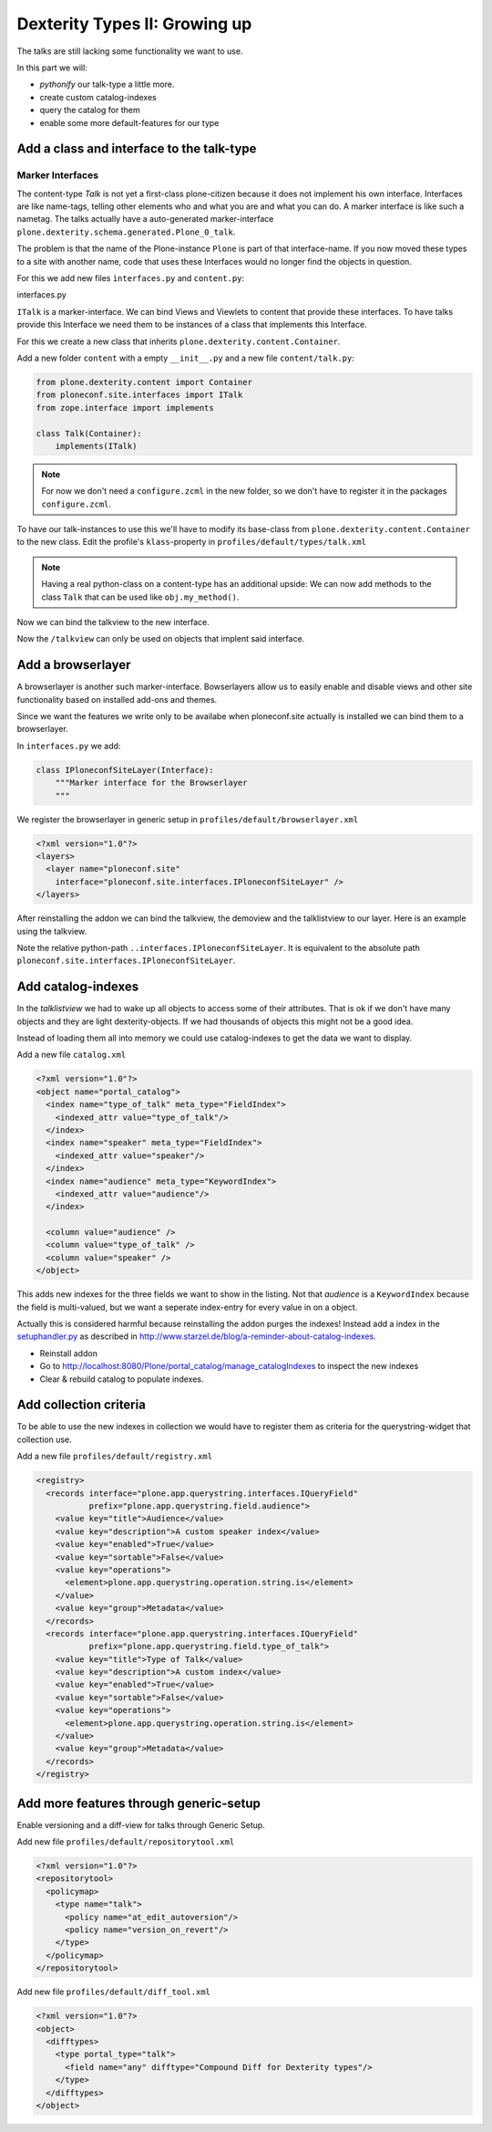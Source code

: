 Dexterity Types II: Growing up
==============================

The talks are still lacking some functionality we want to use.

In this part we will:

* *pythonify* our talk-type a little more.
* create custom catalog-indexes
* query the catalog for them
* enable some more default-features for our type


Add a class and interface to the talk-type
------------------------------------------

Marker Interfaces
+++++++++++++++++

The content-type `Talk` is not yet a first-class plone-citizen because it does not implement his own interface. Interfaces are like name-tags, telling other elements who and what you are and what you can do. A marker interface is like such a nametag. The talks actually have a auto-generated marker-interface ``plone.dexterity.schema.generated.Plone_0_talk``.

The problem is that the name of the Plone-instance ``Plone`` is part of that interface-name. If you now moved these types to a site with another name, code that uses these Interfaces would no longer find the objects in question.

For this we add new files ``ìnterfaces.py`` and ``content.py``:

interfaces.py

.. code-block:: python
    :linenos:

    class ITalk(Interface):
        """Marker interface for Talks
        """

``ITalk`` is a marker-interface. We can bind Views and Viewlets to content that provide these interfaces. To have talks provide this Interface we need them to be instances of a class that implements this Interface.

For this we create a new class that inherits ``plone.dexterity.content.Container``.

Add a new folder ``content`` with a empty ``__init__.py`` and a new file ``content/talk.py``:

.. code-block:: python

    from plone.dexterity.content import Container
    from ploneconf.site.interfaces import ITalk
    from zope.interface import implements

    class Talk(Container):
        implements(ITalk)

.. note::

  For now we don't need a ``configure.zcml`` in the new folder, so we don't have to register it in the packages ``configure.zcml``.


To have our talk-instances to use this we'll have to modify its base-class from ``plone.dexterity.content.Container`` to the new class. Edit the profile's ``klass``-property in ``profiles/default/types/talk.xml``

.. code-block:: xml
    :linenos:
    :emphasize-lines: 3

    <property name="default_view_fallback">False</property>
    <property name="add_permission">cmf.AddPortalContent</property>
    <property name="klass">ploneconf.site.content.talk.Talk</property>
    <property name="behaviors">
      <element value="plone.app.dexterity.behaviors.metadata.IDublinCore"/>
      <element value="plone.app.content.interfaces.INameFromTitle"/>
    </property>

.. note::

  Having a real python-class on a content-type has an additional upside: We can now add methods to the class ``Talk`` that can be used like ``obj.my_method()``.

Now we can bind the talkview to the new interface.

.. code-block:: xml
    :emphasize-lines: 3

    <browser:page
      name="talklistview"
      for="ploneconf.site.interfaces.ITalk"
      layer="*"
      class=".views.TalkListView"
      template="templates/talklistview.pt"
      permission="zope2.View"
      />

Now the ``/talkview`` can only be used on objects that implent said interface.


Add a browserlayer
------------------

A browserlayer is another such marker-interface. Bowserlayers allow us to easily enable and disable views and other site functionality based on installed add-ons and themes.

Since we want the features we write only to be availabe when ploneconf.site actually is installed we can bind them to a browserlayer.

In ``interfaces.py`` we add:

.. code-block:: python

    class IPloneconfSiteLayer(Interface):
        """Marker interface for the Browserlayer
        """

We register the browserlayer in generic setup in ``profiles/default/browserlayer.xml``

.. code-block:: xml

    <?xml version="1.0"?>
    <layers>
      <layer name="ploneconf.site"
        interface="ploneconf.site.interfaces.IPloneconfSiteLayer" />
    </layers>

After reinstalling the addon we can bind the talkview, the demoview and the talklistview to our layer. Here is an example using the talkview.

.. code-block:: xml
    :emphasize-lines: 4

    <browser:page
      name="talklistview"
      for="ploneconf.site.interfaces.ITalk"
      layer="..interfaces.IPloneconfSiteLayer"
      class=".views.TalkListView"
      template="templates/talklistview.pt"
      permission="zope2.View"
      />

Note the relative python-path ``..interfaces.IPloneconfSiteLayer``. It is equivalent to the absolute path ``ploneconf.site.interfaces.IPloneconfSiteLayer``.

.. seealso::

    http://docs.plone.org/develop/plone/views/layers.html


Add catalog-indexes
-------------------

In the `talklistview` we had to wake up all objects to access some of their attributes. That is ok if we don't have many objects and they are light dexterity-objects. If we had thousands of objects this might not be a good idea.

Instead of loading them all into memory we could use catalog-indexes to get the data we want to display.

Add a new file ``catalog.xml``

.. code-block:: xml

    <?xml version="1.0"?>
    <object name="portal_catalog">
      <index name="type_of_talk" meta_type="FieldIndex">
        <indexed_attr value="type_of_talk"/>
      </index>
      <index name="speaker" meta_type="FieldIndex">
        <indexed_attr value="speaker"/>
      </index>
      <index name="audience" meta_type="KeywordIndex">
        <indexed_attr value="audience"/>
      </index>

      <column value="audience" />
      <column value="type_of_talk" />
      <column value="speaker" />
    </object>

This adds new indexes for the three fields we want to show in the listing. Not that *audience* is a ``KeywordIndex`` because the field is multi-valued, but we want a seperate index-entry for every value in on a object.

Actually this is considered harmful because reinstalling the addon purges the indexes! Instead add a index in the `setuphandler.py <http://docs.plone.org/develop/addons/components/genericsetup.html#custom-installer-code-setuphandlers-py>`_ as described in http://www.starzel.de/blog/a-reminder-about-catalog-indexes.

* Reinstall addon
* Go to http://localhost:8080/Plone/portal_catalog/manage_catalogIndexes to inspect the new indexes
* Clear & rebuild catalog to populate indexes.

.. seealso::

    http://docs.plone.org/develop/plone/searching_and_indexing/indexing.html


Add collection criteria
-----------------------

To be able to use the new indexes in collection we would have to register them as criteria for the querystring-widget that collection use.

Add a new file ``profiles/default/registry.xml``

.. code-block:: xml

    <registry>
      <records interface="plone.app.querystring.interfaces.IQueryField"
               prefix="plone.app.querystring.field.audience">
        <value key="title">Audience</value>
        <value key="description">A custom speaker index</value>
        <value key="enabled">True</value>
        <value key="sortable">False</value>
        <value key="operations">
          <element>plone.app.querystring.operation.string.is</element>
        </value>
        <value key="group">Metadata</value>
      </records>
      <records interface="plone.app.querystring.interfaces.IQueryField"
               prefix="plone.app.querystring.field.type_of_talk">
        <value key="title">Type of Talk</value>
        <value key="description">A custom index</value>
        <value key="enabled">True</value>
        <value key="sortable">False</value>
        <value key="operations">
          <element>plone.app.querystring.operation.string.is</element>
        </value>
        <value key="group">Metadata</value>
      </records>
    </registry>

.. seealso::

  http://docs.plone.org/develop/plone/functionality/collections.html#add-new-collection-criteria-new-style-plone-app-collection-installed


Add more features through generic-setup
---------------------------------------

Enable versioning and a diff-view for talks through Generic Setup.

Add new file ``profiles/default/repositorytool.xml``

.. code-block:: xml

    <?xml version="1.0"?>
    <repositorytool>
      <policymap>
        <type name="talk">
          <policy name="at_edit_autoversion"/>
          <policy name="version_on_revert"/>
        </type>
      </policymap>
    </repositorytool>


Add new file ``profiles/default/diff_tool.xml``

.. code-block:: xml

    <?xml version="1.0"?>
    <object>
      <difftypes>
        <type portal_type="talk">
          <field name="any" difftype="Compound Diff for Dexterity types"/>
        </type>
      </difftypes>
    </object>
